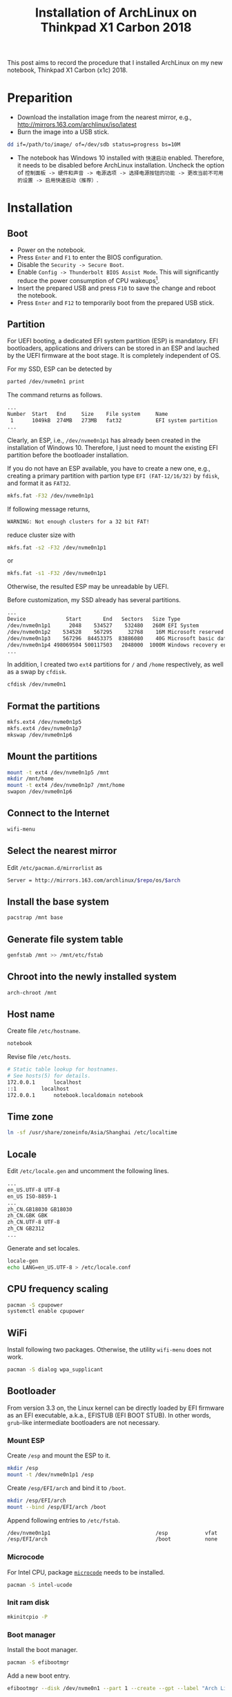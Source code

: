 #+TITLE: Installation of ArchLinux on Thinkpad X1 Carbon 2018

This post aims to record the procedure that I installed ArchLinux on my new notebook, Thinkpad X1 Carbon (x1c) 2018.

* Preparition
- Download the installation image from the nearest mirror, e.g., http://mirrors.163.com/archlinux/iso/latest
- Burn the image into a USB stick.
#+BEGIN_SRC sh
dd if=/path/to/image/ of=/dev/sdb status=progress bs=10M
#+END_SRC
- The notebook has Windows 10 installed with =快速启动= enabled. Therefore, it needs to be disabled before ArchLinux installation. Uncheck the option of =控制面板 -> 硬件和声音 -> 电源选项 -> 选择电源按钮的功能 -> 更改当前不可用的设置 -> 启用快速启动（推荐）=.
* Installation
** Boot
- Power on the notebook.
- Press =Enter= and =F1= to enter the BIOS configuration.
- Disable the =Security -> Secure Boot=.
- Enable =Config -> Thunderbolt BIOS Assist Mode=. This will significantly reduce the power consumption of CPU wakeups[fn:1].
- Insert the prepared USB and press =F10= to save the change and reboot the notebook.
- Press =Enter= and =F12= to temporarily boot from the prepared USB stick.
** Partition
For UEFI booting, a dedicated EFI system partition (ESP) is mandatory. EFI bootloaders, applications and drivers can be stored in an ESP and lauched by the UEFI firmware at the boot stage. It is completely independent of OS.

For my SSD, ESP can be detected by
#+BEGIN_SRC sh
parted /dev/nvme0n1 print
#+END_SRC
The command returns as follows.
#+BEGIN_SRC sh
...
Number  Start   End     Size    File system     Name                          Flags
 1      1049kB  274MB   273MB   fat32           EFI system partition          boot, hidden, esp
...
#+END_SRC
Clearly, an ESP, i.e., =/dev/nvme0n1p1= has already been created in the installation of Windows 10. Therefore, I just need to mount the existing EFI partition before the bootloader installation.

If you do not have an ESP available, you have to create a new one, e.g., creating a primary partition with partion type =EFI (FAT-12/16/32)= by =fdisk=, and format it as =FAT32=.
#+BEGIN_SRC sh
mkfs.fat -F32 /dev/nvme0n1p1
#+END_SRC
If following message returns,
#+BEGIN_SRC sh
WARNING: Not enough clusters for a 32 bit FAT!
#+END_SRC
reduce cluster size with
#+BEGIN_SRC sh
mkfs.fat -s2 -F32 /dev/nvme0n1p1
#+END_SRC
or
#+BEGIN_SRC sh
mkfs.fat -s1 -F32 /dev/nvme0n1p1
#+END_SRC
Otherwise, the resulted ESP may be unreadable by UEFI.

Before customization, my SSD already has several partitions.
#+BEGIN_SRC sh
...
Device             Start       End   Sectors   Size Type
/dev/nvme0n1p1      2048    534527    532480   260M EFI System
/dev/nvme0n1p2    534528    567295     32768    16M Microsoft reserved
/dev/nvme0n1p3    567296  84453375  83886080    40G Microsoft basic data
/dev/nvme0n1p4 498069504 500117503   2048000  1000M Windows recovery environment
...
#+END_SRC
In addition, I created two =ext4= partitions for =/= and =/home= respectively, as well as a swap by =cfdisk=.
#+BEGIN_SRC sh
cfdisk /dev/nvme0n1
#+END_SRC
** Format the partitions
#+BEGIN_SRC sh
mkfs.ext4 /dev/nvme0n1p5
mkfs.ext4 /dev/nvme0n1p7
mkswap /dev/nvme0n1p6
#+END_SRC
** Mount the partitions
#+BEGIN_SRC sh
mount -t ext4 /dev/nvme0n1p5 /mnt
mkdir /mnt/home
mount -t ext4 /dev/nvme0n1p7 /mnt/home
swapon /dev/nvme0n1p6
#+END_SRC
** Connect to the Internet
#+BEGIN_SRC sh
wifi-menu
#+END_SRC
** Select the nearest mirror
Edit =/etc/pacman.d/mirrorlist= as
#+BEGIN_SRC sh
Server = http://mirrors.163.com/archlinux/$repo/os/$arch
#+END_SRC
** Install the base system
#+BEGIN_SRC sh
pacstrap /mnt base
#+END_SRC
** Generate file system table
#+BEGIN_SRC sh
genfstab /mnt >> /mnt/etc/fstab
#+END_SRC
** Chroot into the newly installed system
#+BEGIN_SRC sh
arch-chroot /mnt
#+END_SRC
** Host name
Create file =/etc/hostname=.
#+BEGIN_SRC sh
notebook
#+END_SRC
Revise file =/etc/hosts=.
#+BEGIN_SRC sh
# Static table lookup for hostnames.
# See hosts(5) for details.
172.0.0.1      localhost
::1	       localhost
172.0.0.1      notebook.localdomain notebook
#+END_SRC
** Time zone
#+BEGIN_SRC sh
ln -sf /usr/share/zoneinfo/Asia/Shanghai /etc/localtime
#+END_SRC
** Locale
Edit =/etc/locale.gen= and uncomment the following lines.
#+BEGIN_SRC sh
...
en_US.UTF-8 UTF-8
en_US ISO-8859-1
...
zh_CN.GB18030 GB18030
zh_CN.GBK GBK
zh_CN.UTF-8 UTF-8
zh_CN GB2312
...
#+END_SRC
Generate and set locales.
#+BEGIN_SRC sh
locale-gen
echo LANG=en_US.UTF-8 > /etc/locale.conf
#+END_SRC
** CPU frequency scaling
#+BEGIN_SRC sh
pacman -S cpupower
systemctl enable cpupower
#+END_SRC
** WiFi
Install following two packages. Otherwise, the utility =wifi-menu= does not work.
#+BEGIN_SRC sh
pacman -S dialog wpa_supplicant
#+END_SRC
** Bootloader
From version 3.3 on, the Linux kernel can be directly loaded by EFI firmware as an EFI executable, a.k.a., EFISTUB (EFI BOOT STUB). In other words, =grub=-like intermediate bootloaders are not necessary.
*** Mount ESP
Create =/esp= and mount the ESP to it.
#+BEGIN_SRC sh
mkdir /esp
mount -t /dev/nvme0n1p1 /esp
#+END_SRC
Create =/esp/EFI/arch= and bind it to =/boot=.
#+BEGIN_SRC sh
mkdir /esp/EFI/arch
mount --bind /esp/EFI/arch /boot
#+END_SRC
Append following entries to =/etc/fstab=.
#+BEGIN_SRC sh
/dev/nvme0n1p1                                  /esp            vfat            rw              0 0
/esp/EFI/arch                                   /boot           none            defaults,bind   0 0
#+END_SRC
*** Microcode
For Intel CPU, package [[./microcode.org][=microcode=]] needs to be installed.
#+BEGIN_SRC sh
pacman -S intel-ucode
#+END_SRC
*** Init ram disk
#+BEGIN_SRC sh
mkinitcpio -P
#+END_SRC
*** Boot manager
Install the boot manager.
#+BEGIN_SRC sh
pacman -S efibootmgr
#+END_SRC
Add a new boot entry.
#+BEGIN_SRC sh
efibootmgr --disk /dev/nvme0n1 --part 1 --create --gpt --label "Arch Linux" --loader /EFI/arch/vmlinuz-linux --unicode "root=/dev/nvme0n1p5 rw initrd=\EFI\arch\intel-ucode.img initrd=\EFI\arch\initramfs-linux.img"
#+END_SRC
Set the boot order.
#+BEGIN_SRC sh
efibootmgr --bootorder 0001,0000
#+END_SRC
Verify the configuration.
#+BEGIN_SRC sh
efibootmgr
#+END_SRC
** Password for root
#+BEGIN_SRC sh
passwd
#+END_SRC
** Unmount and reboot
#+BEGIN_SRC sh
exit
umount -R /mnt
reboot
#+END_SRC

* Footnotes

[fn:1] https://wiki.archlinux.org/index.php/Lenovo_ThinkPad_X1_Carbon_(Gen_6)

